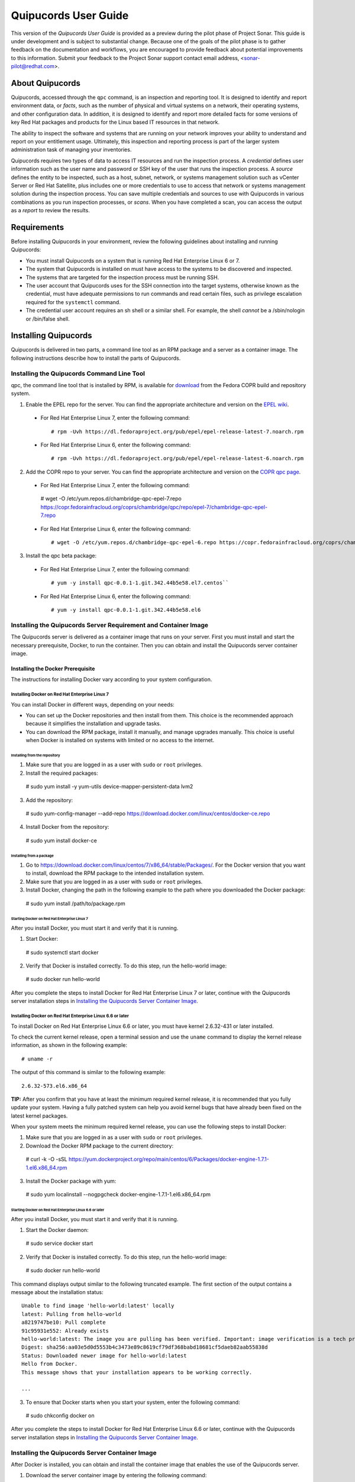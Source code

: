 =====================
Quipucords User Guide
=====================

This version of the *Quipucords User Guide* is provided as a preview during the pilot phase of Project Sonar. This guide is under development and is subject to substantial change. Because one of the goals of the pilot phase is to gather feedback on the documentation and workflows, you are encouraged to provide feedback about potential improvements to this information. Submit your feedback to the Project Sonar support contact email address, <sonar-pilot@redhat.com>.

About Quipucords
----------------
Quipucords, accessed through the ``qpc`` command, is an inspection and reporting tool. It is designed to identify and report environment data, or *facts*, such as the number of physical and virtual systems on a network, their operating systems, and other configuration data. In addition, it is designed to identify and report more detailed facts for some versions of key Red Hat packages and products for the Linux based IT resources in that network.

The ability to inspect the software and systems that are running on your network improves your ability to understand and report on your entitlement usage. Ultimately, this inspection and reporting process is part of the larger system administration task of managing your inventories.

Quipucords requires two types of data to access IT resources and run the inspection process. A *credential* defines user information such as the user name and password or SSH key of the user that runs the inspection process. A *source* defines the entity to be inspected, such as a host, subnet, network, or systems management solution such as vCenter Server or Red Hat Satellite, plus includes one or more credentials to use to access that network or systems management solution during the inspection process. You can save multiple credentials and sources to use with Quipucords in various combinations as you run inspection processes, or *scans*. When you have completed a scan, you can access the output as a *report* to review the results.

Requirements
------------
Before installing Quipucords in your environment, review the following guidelines about installing and running Quipucords:

- You must install Quipucords on a system that is running Red Hat Enterprise Linux 6 or 7.
- The system that Quipucords is installed on must have access to the systems to be discovered and inspected.
- The systems that are targeted for the inspection process must be running SSH.
- The user account that Quipucords uses for the SSH connection into the target systems, otherwise known as the credential, must have adequate permissions to run commands and read certain files, such as privilege escalation required for the ``systemctl`` command.
- The credential user account requires an sh shell or a similar shell. For example, the shell *cannot* be a /sbin/nologin or /bin/false shell.

Installing Quipucords
---------------------
Quipucords is delivered in two parts, a command line tool as an RPM package and a server as a container image. The following instructions describe how to install the parts of Quipucords.

Installing the Quipucords Command Line Tool
^^^^^^^^^^^^^^^^^^^^^^^^^^^^^^^^^^^^^^^^^^^
qpc, the command line tool that is installed by RPM, is available for `download <https://copr.fedorainfracloud.org/coprs/chambridge/qpc/>`_ from the Fedora COPR build and repository system.

1. Enable the EPEL repo for the server. You can find the appropriate architecture and version on the `EPEL wiki <https://fedoraproject.org/wiki/EPEL>`_.

  - For Red Hat Enterprise Linux 7, enter the following command::

    # rpm -Uvh https://dl.fedoraproject.org/pub/epel/epel-release-latest-7.noarch.rpm

  - For Red Hat Enterprise Linux 6, enter the following command::

    # rpm -Uvh https://dl.fedoraproject.org/pub/epel/epel-release-latest-6.noarch.rpm

2. Add the COPR repo to your server. You can find the appropriate architecture and version on the `COPR qpc page <https://copr.fedorainfracloud.org/coprs/chambridge/qpc/>`_.


  - For Red Hat Enterprise Linux 7, enter the following command::

   # wget -O /etc/yum.repos.d/chambridge-qpc-epel-7.repo https://copr.fedorainfracloud.org/coprs/chambridge/qpc/repo/epel-7/chambridge-qpc-epel-7.repo

  - For Red Hat Enterprise Linux 6, enter the following command::

    # wget -O /etc/yum.repos.d/chambridge-qpc-epel-6.repo https://copr.fedorainfracloud.org/coprs/chambridge/qpc/repo/epel-6/chambridge-qpc-epel-6.repo

3. Install the qpc beta package:

  - For Red Hat Enterprise Linux 7, enter the following command::

    # yum -y install qpc-0.0.1-1.git.342.44b5e58.el7.centos``

  - For Red Hat Enterprise Linux 6, enter the following command::

    # yum -y install qpc-0.0.1-1.git.342.44b5e58.el6

Installing the Quipucords Server Requirement and Container Image
^^^^^^^^^^^^^^^^^^^^^^^^^^^^^^^^^^^^^^^^^^^^^^^^^^^^^^^^^^^^^^^^
The Quipucords server is delivered as a container image that runs on your server. First you must install and start the necessary prerequisite, Docker, to run the container. Then you can obtain and install the Quipucords server container image.

Installing the Docker Prerequisite
""""""""""""""""""""""""""""""""""
The instructions for installing Docker vary according to your system configuration.

Installing Docker on Red Hat Enterprise Linux 7
~~~~~~~~~~~~~~~~~~~~~~~~~~~~~~~~~~~~~~~~~~~~~~~
You can install Docker in different ways, depending on your needs:

- You can set up the Docker repositories and then install from them. This choice is the recommended approach because it simplifies the installation and upgrade tasks.

- You can download the RPM package, install it manually, and manage upgrades manually. This choice is useful when Docker is installed on systems with limited or no access to the internet.

Installing from the repository
++++++++++++++++++++++++++++++
1. Make sure that you are logged in as a user with ``sudo`` or ``root`` privileges.

2. Install the required packages::

  # sudo yum install -y yum-utils device-mapper-persistent-data lvm2

3. Add the repository::

  # sudo yum-config-manager --add-repo https://download.docker.com/linux/centos/docker-ce.repo

4. Install Docker from the repository::

  # sudo yum install docker-ce

Installing from a package
+++++++++++++++++++++++++
1. Go to https://download.docker.com/linux/centos/7/x86_64/stable/Packages/. For the Docker version that you want to install, download the RPM package to the intended installation system.

2. Make sure that you are logged in as a user with ``sudo`` or ``root`` privileges.

3. Install Docker, changing the path in the following example to the path where you downloaded the Docker package::

 # sudo yum install /path/to/package.rpm

Starting Docker on Red Hat Enterprise Linux 7
+++++++++++++++++++++++++++++++++++++++++++++
After you install Docker, you must start it and verify that it is running.

1. Start Docker::

  # sudo systemctl start docker

2. Verify that Docker is installed correctly. To do this step, run the hello-world image::

  # sudo docker run hello-world

After you complete the steps to install Docker for Red Hat Enterprise Linux 7 or later, continue with the Quipucords server installation steps in `Installing the Quipucords Server Container Image`_.

Installing Docker on Red Hat Enterprise Linux 6.6 or later
~~~~~~~~~~~~~~~~~~~~~~~~~~~~~~~~~~~~~~~~~~~~~~~~~~~~~~~~~~
To install Docker on Red Hat Enterprise Linux 6.6 or later, you must have kernel 2.6.32-431 or later installed.

To check the current kernel release, open a terminal session and use the ``uname`` command to display the kernel release information, as shown in the following example::

  # uname -r

The output of this command is similar to the following example::

  2.6.32-573.el6.x86_64

**TIP:** After you confirm that you have at least the minimum required kernel release, it is recommended that you fully update your system. Having a fully patched system can help you avoid kernel bugs that have already been fixed on the latest kernel packages.

When your system meets the minimum required kernel release, you can use the following steps to install Docker:

1. Make sure that you are logged in as a user with ``sudo`` or ``root`` privileges.

2. Download the Docker RPM package to the current directory::

  # curl -k -O -sSL https://yum.dockerproject.org/repo/main/centos/6/Packages/docker-engine-1.7.1-1.el6.x86_64.rpm

3. Install the Docker package with yum::

  # sudo yum localinstall --nogpgcheck docker-engine-1.7.1-1.el6.x86_64.rpm


Starting Docker on Red Hat Enterprise Linux 6.6 or later
++++++++++++++++++++++++++++++++++++++++++++++++++++++++
After you install Docker, you must start it and verify that it is running.

1. Start the Docker daemon::

  # sudo service docker start

2. Verify that Docker is installed correctly. To do this step, run the hello-world image::

  # sudo docker run hello-world

This command displays output similar to the following truncated example. The first section of the output contains a message about the installation status::

  Unable to find image 'hello-world:latest' locally
  latest: Pulling from hello-world
  a8219747be10: Pull complete
  91c95931e552: Already exists
  hello-world:latest: The image you are pulling has been verified. Important: image verification is a tech preview feature and should not be relied on to provide security.
  Digest: sha256:aa03e5d0d5553b4c3473e89c8619cf79df368babd18681cf5daeb82aab55838d
  Status: Downloaded newer image for hello-world:latest
  Hello from Docker.
  This message shows that your installation appears to be working correctly.

  ...


3. To ensure that Docker starts when you start your system, enter the following command::

  # sudo chkconfig docker on

After you complete the steps to install Docker for Red Hat Enterprise Linux 6.6 or later, continue with the Quipucords server installation steps in `Installing the Quipucords Server Container Image`_.

Installing the Quipucords Server Container Image
^^^^^^^^^^^^^^^^^^^^^^^^^^^^^^^^^^^^^^^^^^^^^^^^
After Docker is installed, you can obtain and install the container image that enables the use of the Quipucords server.

1. Download the server container image by entering the following command::

    #  curl -k -O -sSL https://ftp.redhat.com/repo/container/quipucords.pilot.tar.gz

2. Load the container image into the local Docker registry by entering the following command:

  ::

    #  sudo docker load -i quipucords.pilot.tar.gz

  The output appears similar to the following example::

   Loaded image: quipucords:pilot


3. Verify the image within the local Docker registry by entering the following command:

  ::

   #  sudo docker images

  The output appears similar to the following example::

   REPOSITORY              TAG                 IMAGE ID            CREATED             SIZE
   quipucords              pilot               fdadcc4b326f        3 days ago          969MB


Configuring and Starting Quipucords
-----------------------------------
After you install the Quipucords server container image in the image registry, you must select configuration options to be used at the time that you start the server and the command line tool. When you are sure of the options that you want to use, you can start Quipucords by starting the server and the command line tool.

Selecting the Quipucords Server Configuration Options
^^^^^^^^^^^^^^^^^^^^^^^^^^^^^^^^^^^^^^^^^^^^^^^^^^^^^
When you run the command to start the Quipucords server, you supply values for several options that affect the configuration of that server. You must make the following decisions:

- Accepting or changing the default exposed server port
- Selecting a directory for SSH keys
- Selecting a directory for the SQLlite database
- Selecting a directory for log output

The following steps guide you through those choices.

1. Accept or change the default exposed server port to use for HTTPS communication. By default, the server exposes port 443, which is the standard HTTPS port. You can choose to use that port or remap the port to be used on your server.

   - If you select to expose port 443, you would use the following option when you run the Docker command to start the server: ``-p 443:443``.
   - If you want to remap the port on your system, you would supply a new value for the port when you run the Docker command to start the server. The syntax of this option is  ``-p <host_port>:<container_port>``. For example, to remap the port to ``8443``, you would enter the following option in the command: ``-p 8443:443``. Additionally, Docker supplies an option to select a free port for all exposed ports by using the ``-P`` option; the port mapping is then available from the ``sudo docker ps`` command.

2. Select values for the directory for SSH keys, the directory for the SQLlite database, and the directory for the log output. The most efficient way to configure these options is to create a home directory for the Quipucords server and then use that home directory for each of these three options.

   \a. Create the home directory. The following example command creates the home directory  ``~/quipucords``::

    # mkdir -p ~/quipucords

   \b. Change to that home directory. For example::

    # cd ~/quipucords

   \c. Create subdirectories to house the SSH keys, (``~/quipucords/sshkeys``), database (``~/quipucords/data``), and log output (``~/quipucords/log``). For example::

       # mkdir sshkeys
       # mkdir data
       # mkdir log

Starting the Quipucords Server
^^^^^^^^^^^^^^^^^^^^^^^^^^^^^^
After you make the decisions on the configuration options for the server, you can start the Quipucords server. The following commands assume that you used the default port and the recommended steps to create a home directory and subdirectories for the SSH keys, SQLlite database, and log output during the Quipucords server configuration.

If your system does not have SELinux enabled, you can start the Quipucords server with the following Docker command::

  # sudo docker run --name quipucords -d -p 443:443 -v ~/quipucords/sshkeys:/sshkeys -v ~/quipucords/data:/var/data -v ~/quipucords/log:/var/log -i quipucords:pilot

If your system does have SELinux enabled, you must append ``:z`` to each volume as follows::

  # sudo docker run --name quipucords -d -p 443:443 -v ~/quipucords/sshkeys:/sshkeys:z -v ~/quipucords/data:/var/data:z -v ~/quipucords/log:/var/log:z -i quipucords:pilot

These commands start the server on port ``443`` and map the ``sshkeys``, ``data``, and ``log`` directories to the ``~/quipucords`` home directory for the server.

To view the status of the server after it is running, enter the following command::

  # sudo docker ps

Changing the Default Password for the Quipucords Server
^^^^^^^^^^^^^^^^^^^^^^^^^^^^^^^^^^^^^^^^^^^^^^^^^^^^^^^
The Quipucords server has a default administrator user with a default user name of ``admin`` and a default password of ``pass``. To ensure the security of your Quipucords server, it is recommended that you change the default password to a different password.

To change the default password for the Quipucords server, use the following steps:

1. In a browser window, enter the URL to the Quipucords server. When you enter the URL to the Quipucords server, the browser loads a web page that shows an administrative login dialog box.

   - If the browser window is running on the same system as the server and you used the default port of ``443`` for the server, the URL is ``https://localhost/admin``.
   - If the browser window is running on a remote system, or if it is on the same system but you changed the default HTTPS port, enter the URL in the following format: ``https://ip_address:port/admin``. For example, if the IP address for the server is 192.0.2.0 and the port is remapped to ``8443``, you would enter ``https://192.0.2.0:8443/admin`` in the browser window.

2. In the resulting web page that contains the Quipucords administrative login dialog box, enter the default user name ``admin`` and the default password ``pass`` to log in to the Quipucords server.

3. Click **Change password** to enter a new password for the Quipucords server. Record the new password in an enterprise password management solution or other password management tool, as determined by the best practices for your organization.

**TIP:** You can also enter the local or remote URL (as applicable) for the Quipucords server in a browser window to verify that the Quipucords server is responding.

Configuring the qpc Command Line Tool Connection
^^^^^^^^^^^^^^^^^^^^^^^^^^^^^^^^^^^^^^^^^^^^^^^^
After the Quipucords server is running, you can configure the qpc command line tool to work with the server. The ``qpc server config`` command configures the connection between the qpc command line tool and the Quipucords server.

The ``qpc server config`` command takes the following options:

- The ``--host`` option is required. If you are using the qpc command line tool on the same system where the server is running, you can supply the loopback address ``127.0.0.1`` as the value. Otherwise, supply the IP address for your Quipucords server.
- The ``--port`` option is optional. The default value for this option is ``443``. If you decided to remap the Quipucords default exposed server port to another port, the port option is required. You must supply the port option and the remapped value in the command, for example, ``--port 8443``.

For example, if you are configuring the command line tool on the same system as the server and the server uses the default exposed server port, you would enter the following command to configure the qpc command line tool::

  # qpc server config --host 127.0.0.1

However, if you are configuring the command line tool on a system that is remote from the server, the Quipucords server is running on the IP address 192.0.2.0, and the port is remapped to 8443, you would enter the following command to configure the qpc command line tool::

  # qpc server config --host 192.0.2.0 --port 8443

Logging in to the Quipucords Server
^^^^^^^^^^^^^^^^^^^^^^^^^^^^^^^^^^^
After the connection between the qpc command line tool and the Quipucords server is configured on the system where you want to use the command line interface, you can log in to the server and begin using the command line interface to run qpc commands.

1. To log in to the server, enter the following command::

  # qpc server login

2. Enter the server user name and password at the prompts.

The ``qpc server login`` command retrieves a token that is used for authentication with subsequent command line interface commands. That token is removed when you log out of the server, and expires daily.

Getting Started with Quipucords
-------------------------------
You use the capabilities of Quipucords to inspect and gather information on your IT infrastructure. The following information describes how you use the qpc command line interface to complete common Quipucords tasks. The complete list of options for each qpc command and subcommand are listed in the qpc man page.

Quipucords requires the configuration of two basic structures to manage the inspection process. A *credential* contains the access credentials, such as the user name and password or SSH key of the user, with sufficient authority to run the inspection process on a particular source. For more information about this authority, see `Requirements`_. A *source* defines the entity or entities to be inspected, such as a host, subnet, network, or systems management solution such as vCenter Server or Satellite. When you create a source, you also include one or more of the configured credentials to use to access the individual entities in the source during the inspection process.

You can save multiple credentials and sources to use with Quipucords in various combinations as you run inspection processes, or *scans*. When you have completed a scan, you can access the collection of *facts* in the output as a *report* to review the results.

Before You Begin: Check the Connection to the Quipucords Server
^^^^^^^^^^^^^^^^^^^^^^^^^^^^^^^^^^^^^^^^^^^^^^^^^^^^^^^^^^^^^^^
In some organizations, a single person might be responsible for scanning IT resources. However, in others, multiple people might hold this responsibility. Any additional Quipucords users who did not install the Quipucords server and command line tool must ensure that the command line tool instance is configured to connect to the server and that the user name can log in to the command line interface.

For more information, see the following sections:

- `Configuring the qpc Command Line Tool Connection`_
- `Logging in to the Quipucords Server`_

Creating Credentials and Sources for the Different Source Types
^^^^^^^^^^^^^^^^^^^^^^^^^^^^^^^^^^^^^^^^^^^^^^^^^^^^^^^^^^^^^^^
The type of source that you are going to inspect determines the type of data that is required for credential and source configuration. Quipucords currently supports the following source types in the source creation command:

- network
- vcenter
- satellite

A *network* source is composed of one or more host names, one or more IP addresses, IP ranges, or a combination of these network resources. A *vcenter*, for vCenter Server, or *satellite*, for Satellite, source is created with the IP address or host name of that system management solution server.

In addition, the source creation command references one or more credentials. Typically, a network source might include multiple credentials because it is expected that many credentials would be needed to access a broad IP range. Conversely, a vcenter or satellite source would typically use a single credential to access a particular system management solution server.

The following scenarios provide examples of how you would create a network, vcenter, or satellite source and create the credentials required for each.

Creating a Network Source
"""""""""""""""""""""""""
To create a network source, use the following steps:

1. Create at least one network credential with root-level access:

   ::

    # qpc cred add --type network --name cred_name --username root_name [--sshkeyfile key_file] [--password]

   If you did not use the ``sshkeyfile`` option to provide an SSH key for the user name value, enter the password of the user with root-level access at the connection password prompt.

   If you want to use SSH keyfiles in the credential, you must copy the keys into the directory that you mapped to ``/sshkeys`` during Quipucords server configuration. In the example information for that procedure, that directory is ``~/quipucords/sshkeys``. The server references these files locally, so refer to the keys as if they are in the ``/sshkeys`` directory from the qpc command.

   For example, for a network credential where the ``/sshkeys`` directory for the server is mapped to ``~/quipucords/sshkeys``, the credential name is ``roothost1``, the user with root-level access is ``root``, and the SSH key for the user is in the ``~/.ssh/id_rsa`` file, you would enter the following commands:

   ::

    # cp ~/.ssh/id_rsa ~/quipucords/sshkeys
    # qpc cred add --type network --name roothost1 --username root --sshkeyfile /sshkeys/id_rsa

   Privilege escalation with the ``become-method``, ``become-user``, and ``become-password`` options is also supported to create a network credential for a user to obtain root-level access. You can use the ``become-*`` options with either the ``sshkeyfile`` or the ``password`` option.

   For example, for a network credential where the credential name is ``sudouser1``, the user with root-level access is ``sysadmin``, and the access is obtained through the password option, you would enter the following command:

   ::

    # qpc cred add --type network --name sudouser1 --username sysadmin --password --become-password

   After you enter this command, you are prompted to enter two passwords. First, you would enter the connection password for the ``username`` user, and then you would enter the password for the ``become-method``, which is the ``sudo`` command by default.

2. Create at least one network source that specifies one or more network identifiers, such as a host name or host names, an IP address, a list of IP addresses, or an IP range, and one or more network credentials to be used for the scan.

   **TIP:** You can provide IP range values in CIDR or Ansible notation.

   ::

    # qpc source add --type network --name source_name --hosts host_name_or_file --cred cred_name

   For example, for a network source where the source name is ``mynetwork``, the network to be scanned is the ``192.0.2.0/24`` subnet, and the network credentials that are used to run the scan are ``roothost1`` and ``roothost2``, you would enter the following command:

   ::

    # qpc source add --type network --name mynetwork --hosts 192.0.2.[1:254] --cred roothost1 roothost2

   You can also use a file to pass in the network identifiers. If you use a file to enter multiple network identifiers, such as multiple individual IP addresses, enter each on a single line. For example, for a network profile where the path to this file is ``/home/user1/hosts_file``, you would enter the following command:

   ::

    # qpc source add --type network --name mynetwork --hosts /home/user1/hosts_file --cred roothost1 roothost2


Creating a vCenter Source
"""""""""""""""""""""""""
To create a vcenter source, use the following steps:

1. Create at least one vcenter credential:

   ::

    # qpc cred add --type vcenter --name cred_name --username vcenter_user --password

   Enter the password of the user with access to vCenter Server at the connection password prompt.

   For example, for a vcenter credential where the credential name is ``vcenter_admin`` and the user with access to the vCenter Server server is ``admin``, you would enter the following command:

   ::

    # qpc cred add --type vcenter --name vcenter_admin --username admin --password

2. Create at least one vcenter source that specifies the host name or IP address of the server for vCenter Server and one vcenter credential to be used for the scan:

   ::

    # qpc source add --type vcenter --name source_name --hosts host_name --cred cred_name

   For example, for a vcenter source where the source name is ``myvcenter``, the server for the vCenter Server is located at the ``192.0.2.10`` IP address, and the vcenter credential for that server is ``vcenter_admin``, you would enter the following command:

   ::

    # qpc source add --type vcenter --name myvcenter --hosts 192.0.2.10 --cred vcenter_admin

   **IMPORTANT:** By default, sources are scanned with full SSL validation, but you might need to adjust the level of SSL validation to connect properly to the server for vCenter Server. The ``source add`` command supports options that are commonly used to downgrade the SSL validation. The ``--ssl-cert-verify`` option can take a value of ``False`` to disable SSL certificate validation; this option would be used for any server with a self-signed certificate. The ``--disable-ssl`` option can take a value of ``True`` to connect to the server over standard HTTP.

Creating a Satellite Source
"""""""""""""""""""""""""""
To create a satellite source, use the following steps:

1. Create at least one satellite credential:

   ::

     # qpc cred add --type satellite --name cred_name --username satellite_user --password

   Enter the password of the user with access to the Satellite server at the connection password prompt.

   For example, for a satellite credential where the credential name is ``satellite_admin`` and the user with access is to the Satellite server is ``admin``, you would enter the following command:

   ::

    # qpc cred add --type satellite --name satellite_admin --username admin --password

2. Create at least one satellite source that specifies the host name or IP address of the Satellite server, one satellite credential to be used for the scan, and the version of the Satellite server (supported version values are ``6.2``, ``6.3``):

   ::

    # qpc source add --type satellite --name source_name --hosts host_name --cred cred_name --satellite-version sat_ver

   For example, for a satellite source where the source name is ``mysatellite6``, the Satellite server is located at the ``192.0.2.15`` IP address, the satellite credential for that server is ``satellite_admin``, and the version of the Satellite server is ``6.2``, you would enter the following command:

   ::

    # qpc source add --type satellite --name mysatellite6 --hosts 192.0.2.15 --cred satellite_admin --satellite-version 6.2

   **IMPORTANT:** By default, sources are scanned with full SSL validation, but you might need to adjust the level of SSL validation to connect properly to the Satellite server. The ``source add`` command supports options that are commonly used to downgrade the SSL validation. The ``--ssl-cert-verify`` option can take a value of ``False`` to disable SSL certificate validation; this option would be used for any server with a self-signed certificate. The Satellite server does not support disabling SSL, so the ``--disable-ssl`` option has no effect.

Running a Scan
^^^^^^^^^^^^^^
After you set up your credentials and sources, you can run a Quipucords scan to inspect your IT environment. You can run a scan on a single source or combine sources, even sources of different types.

**IMPORTANT:** Scans run consecutively on the Quipucords server, in the order in which the ``qpc scan start`` command for each scan is entered.

To run a scan, use the following steps:

Run the scan by using the ``scan start`` command, specifying one or more sources for the ``sources`` option::

  # qpc scan start --sources source_name1 source_name2

For example, if you want to scan the network source ``mynetwork`` and the satellite source ``mysatellite6``, you would enter the following command::

  # qpc scan start --sources mynetwork mysatellite6

Showing Scan Results for an Active Scan
^^^^^^^^^^^^^^^^^^^^^^^^^^^^^^^^^^^^^^^
When you run the ``scan start`` command, the output provides an identifier for that scan. You can show the scan results to follow the status of the scan by using the ``scan show`` command and specifying the provided identifier.

**IMPORTANT:** The ``scan show`` command can show results only after the scan starts running. You can also use this command on a scan that is completed.

For example, you could run the following scan as the first scan in your environment::

  # qpc scan start --sources mynetwork mysatellite6

The output for the command shows the following information, with ``1`` listed as the scan identifier::

  Scan "1" started

To show the scan results to follow the status of that scan, you would enter the following command::

  # qpc scan show --id 1

Listing Scan Results
^^^^^^^^^^^^^^^^^^^^
In addition to showing the status of a single scan, you can also show a list of all scans that are in progress or are completed on the Quipucords server. To show this list of scans, you use the ``scan list`` command. The output of this command includes the scan identifier, the source or sources for that scan, and the current state of the scan.

To show the list of scans, enter the following command::

  # qpc scan list

Viewing the Scan Report
^^^^^^^^^^^^^^^^^^^^^^^
When the scan completes, you have the capability to produce a report for that scan. You can request a report with all the details, or facts, of the scan, or request a report with a summary. The summary report process runs steps to merge the facts found during the inspection of the various hosts that are contacted during the scan. When possible, the report process also runs steps to deduplicate redundant systems. For both types of reports, you can produce the report in JavaScript Object Notation (JSON) format or comma-separated values (CSV) format.

To generate a summary report, enter the ``report summary`` command and specify the identifier for the scan and the format for the output file.

For example, if you want to create the report summary for a scan with the scan identifier of ``1`` and you want to generate that report in CSV format in the ``~/scan_result.csv`` file, you would enter the following command::

  # qpc report summary --id 1 --csv --output-file=~/scan_result.csv

However, if you want to create the detailed report, you would use the ``report detail`` command.  This command takes the same options as the ``report summary`` command. The output is not deduplicated and merged, so it contains all facts from each source. For example, to create the detailed report for a scan with the scan identifier ``1``, with CSV output in the ``~/scan_result.csv`` file, you would enter the following command::

  # qpc report detail --id 1 --csv --output-file=~/scan_result.csv

Pausing and Restarting a Scan
^^^^^^^^^^^^^^^^^^^^^^^^^^^^^
As you use Quipucords, you might need to stop a currently running scan. There might be various business reasons that require you to do this, for example, the need to do an emergency fix due to an alert from your IT health monitoring system or the need to run a higher priority scan if a lower priority scan is currently running.

When you stop a scan by using the ``scan pause`` command, you can restart that same scan by using the ``scan restart`` command. To pause and restart a scan, use the following steps:

1. Make sure that you have the scan identifier for the currently running scan. To obtain the scan identifier, see the information in `Showing Scan Results for an Active Scan`_.

2. Enter the command to pause the scan. For example, if the scan identifier is ``1``, you would enter the following command::

    # qpc scan pause --id 1

3. When you are ready to start the scan again, enter the command to restart the scan. For example, to restart scan ``1``, you would enter the following command::

    # qpc scan restart --id 1

Logging out of the Quipucords Server
^^^^^^^^^^^^^^^^^^^^^^^^^^^^^^^^^^^^
When you log in to the server, the command retrieves a token that is used for authentication with subsequent command line interface commands. That token expires daily. In addition, the token is removed when you log out of the server.

To log out of the server, enter the following command::

  # qpc server logout

Contacting Project Sonar Pilot Support
--------------------------------------
The Project Sonar team relies on your feedback during this pilot to improve the quality and usability of Quipucords. For issues, questions, and suggestions for improvements that are related to the Project Sonar pilot, contact the pilot support team at <sonar-pilot@redhat.com>.

When you contact the pilot support team about an issue that you encounter while using Quipucords, you might then be asked to provide certain information that can help to resolve that issue. This information might include IT environment information such as the operating system and version for the machine or machines that are running the Quipucords server and command line interface, information about Quipucords usage such as the task that you are trying to perform and the detailed scan report of the scan that was running as you encountered the issue (if applicable), or Quipucords log information, among other requests.

To provide the detailed report for a scan, follow the steps in `Viewing the Scan Report`_ to generate that report.

To provide log information, access the log file locations for the Quipucords server and command line interface. If you followed the recommended Quipucords server configuration options in `Selecting the Quipucords Server Configuration Options`_, the server log files are located in the path ``~/quipucords/log``. The command line interface log file is ``~/.local/share/qpc/qpc.log``.

After you generate the information that is required to assist with problem resolution, submit the information to the pilot support team according to the instructions that they provide.
